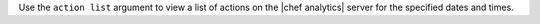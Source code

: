 .. The contents of this file are included in multiple topics.
.. This file describes a command or a sub-command for Knife.
.. This file should not be changed in a way that hinders its ability to appear in multiple documentation sets.


Use the ``action list`` argument to view a list of actions on the |chef analytics| server for the specified dates and times.

